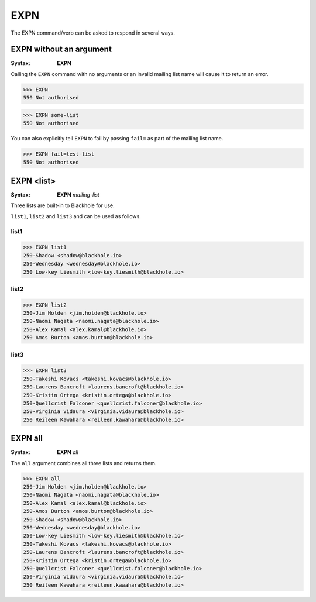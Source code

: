 .. _expn:

====
EXPN
====

The EXPN command/verb can be asked to respond in several ways.

EXPN without an argument
========================

:Syntax:
    **EXPN**

Calling the ``EXPN`` command with no arguments or an invalid mailing list name
will cause it to return an error.

.. code-block:: none

    >>> EXPN
    550 Not authorised

.. code-block:: none

    >>> EXPN some-list
    550 Not authorised

You can also explicitly tell ``EXPN`` to fail by passing ``fail=`` as part of
the mailing list name.

.. code-block:: none

    >>> EXPN fail=test-list
    550 Not authorised

EXPN <list>
===========

:Syntax:
    **EXPN** *mailing-list*

Three lists are built-in to Blackhole for use.

``list1``, ``list2`` and ``list3`` and can be used as follows.

list1
-----

.. code-block:: none

    >>> EXPN list1
    250-Shadow <shadow@blackhole.io>
    250-Wednesday <wednesday@blackhole.io>
    250 Low-key Liesmith <low-key.liesmith@blackhole.io>

list2
-----

.. code-block:: none

    >>> EXPN list2
    250-Jim Holden <jim.holden@blackhole.io>
    250-Naomi Nagata <naomi.nagata@blackhole.io>
    250-Alex Kamal <alex.kamal@blackhole.io>
    250 Amos Burton <amos.burton@blackhole.io>

list3
-----

.. code-block:: none

    >>> EXPN list3
    250-Takeshi Kovacs <takeshi.kovacs@blackhole.io>
    250-Laurens Bancroft <laurens.bancroft@blackhole.io>
    250-Kristin Ortega <kristin.ortega@blackhole.io>
    250-Quellcrist Falconer <quellcrist.falconer@blackhole.io>
    250-Virginia Vidaura <virginia.vidaura@blackhole.io>
    250 Reileen Kawahara <reileen.kawahara@blackhole.io>

EXPN all
========

:Syntax:
    **EXPN** *all*

The ``all`` argument combines all three lists and returns them.

.. code-block:: none

    >>> EXPN all
    250-Jim Holden <jim.holden@blackhole.io>
    250-Naomi Nagata <naomi.nagata@blackhole.io>
    250-Alex Kamal <alex.kamal@blackhole.io>
    250-Amos Burton <amos.burton@blackhole.io>
    250-Shadow <shadow@blackhole.io>
    250-Wednesday <wednesday@blackhole.io>
    250-Low-key Liesmith <low-key.liesmith@blackhole.io>
    250-Takeshi Kovacs <takeshi.kovacs@blackhole.io>
    250-Laurens Bancroft <laurens.bancroft@blackhole.io>
    250-Kristin Ortega <kristin.ortega@blackhole.io>
    250-Quellcrist Falconer <quellcrist.falconer@blackhole.io>
    250-Virginia Vidaura <virginia.vidaura@blackhole.io>
    250 Reileen Kawahara <reileen.kawahara@blackhole.io>
